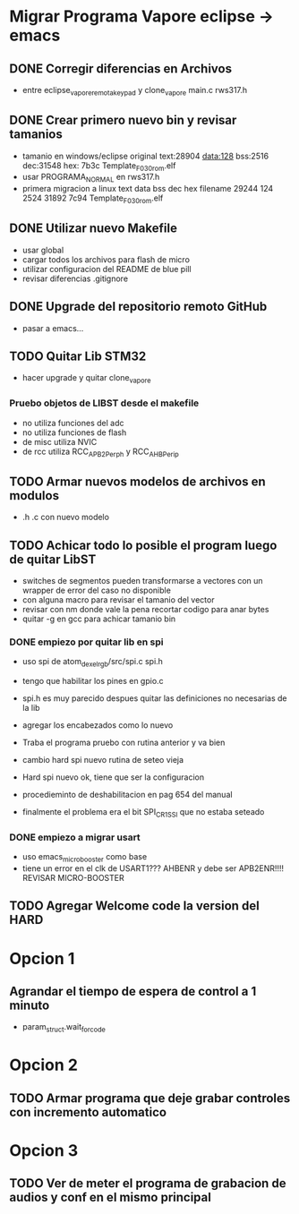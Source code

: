 * Migrar Programa Vapore eclipse -> emacs
** DONE Corregir diferencias en Archivos
   CLOSED: [2018-09-09 Sun 15:18]
   - entre eclipse_vapore_remota_keypad y clone_vapore
     main.c
     rws317.h

** DONE Crear primero nuevo bin y revisar tamanios
   CLOSED: [2018-09-09 Sun 15:51]
   - tamanio en windows/eclipse original
     text:28904 data:128 bss:2516 dec:31548 hex: 7b3c Template_F030_rom.elf
   - usar PROGRAMA_NORMAL en rws317.h
   - primera migracion a linux
      text    data     bss     dec     hex filename
      29244     124    2524   31892    7c94 Template_F030_rom.elf

** DONE Utilizar nuevo Makefile
   CLOSED: [2018-09-09 Sun 16:04]
   - usar global
   - cargar todos los archivos para flash de micro
   - utilizar configuracion del README de blue pill
   - revisar diferencias .gitignore

** DONE Upgrade del repositorio remoto GitHub
   CLOSED: [2018-09-09 Sun 16:30]
   - pasar a emacs...

** TODO Quitar Lib STM32
   - hacer upgrade y quitar clone_vapore
*** Pruebo objetos de LIBST desde el makefile
    - no utiliza funciones del adc
    - no utiliza funciones de flash
    - de misc utiliza NVIC
    - de rcc utiliza RCC_APB2Perph y RCC_AHBPerip

** TODO Armar nuevos modelos de archivos en modulos
   - .h .c con nuevo modelo

** TODO Achicar todo lo posible el program luego de quitar LibST
   - switches de segmentos pueden transformarse a vectores con un wrapper de error del caso no disponible
   - con alguna macro para revisar el tamanio del vector
   - revisar con nm donde vale la pena recortar codigo para anar bytes
   - quitar -g en gcc para achicar tamanio bin

*** DONE empiezo por quitar lib en spi
    CLOSED: [2018-09-10 Mon 14:27]
    - uso spi de atom_dexel_rgb/src/spi.c spi.h
    - tengo que habilitar los pines en gpio.c
    - spi.h es muy parecido despues quitar las definiciones no necesarias de la lib
    - agregar los encabezados como lo nuevo

    - Traba el programa pruebo con rutina anterior y va bien

    - cambio hard spi nuevo rutina de seteo vieja

    - Hard spi nuevo ok, tiene que ser la configuracion

    - procedieminto de deshabilitacion en pag 654 del manual
    - finalmente el problema era el bit SPI_CR1_SSI que no estaba seteado

    
*** DONE empiezo a migrar usart
    CLOSED: [2018-09-11 Tue 10:20]
    - uso emacs_micro_booster como base
    - tiene un error en el clk de USART1??? AHBENR y debe ser APB2ENR!!!! REVISAR MICRO-BOOSTER


** TODO Agregar Welcome code la version del HARD

* Opcion 1
** Agrandar el tiempo de espera de control a 1 minuto
   - param_struct.wait_for_code
     
* Opcion 2
** TODO Armar programa que deje grabar controles con incremento automatico

* Opcion 3
** TODO Ver de meter el programa de grabacion de audios y conf en el mismo principal
